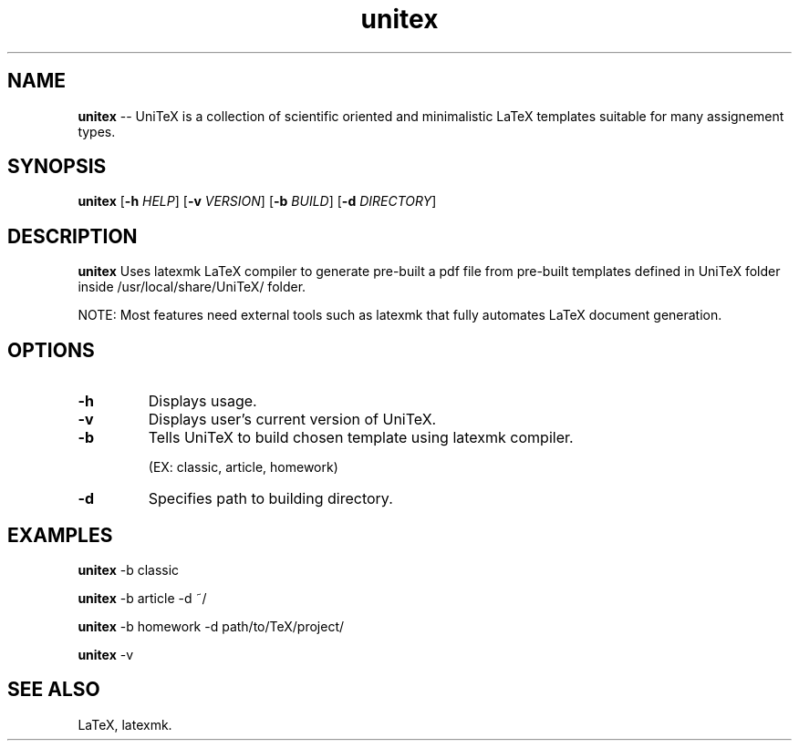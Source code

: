 .TH unitex 1 "29 august 2022" "version 1.0" "Commands Manual"
.SH NAME
.B unitex
-- UniTeX is a collection of scientific oriented and minimalistic LaTeX templates suitable for many assignement types.
.SH SYNOPSIS
.B unitex
[\fB\-h\fR \fIHELP\fR]
[\fB\-v\fR \fIVERSION\fR]
[\fB\-b\fR \fIBUILD\fR]
[\fB\-d\fR \fIDIRECTORY\fR]
.SH DESCRIPTION
.B unitex
Uses latexmk LaTeX compiler to generate pre-built a pdf file from
pre-built templates defined in UniTeX folder inside
/usr/local/share/UniTeX/ folder.

NOTE: Most features need external tools such as latexmk that fully automates LaTeX document generation.
.SH OPTIONS
.TP
.B -h
Displays usage.
.TP
.B -v
Displays user's current version of UniTeX.
.TP
.B -b
Tells UniTeX to build chosen template using latexmk compiler.

(EX: classic, article, homework)
.TP
.B -d
Specifies path to building directory.

.SH EXAMPLES
.B unitex
-b classic

.B unitex
-b article -d ~/

.B unitex
-b homework -d path/to/TeX/project/

.B unitex
-v

.SH SEE ALSO
LaTeX, latexmk.
